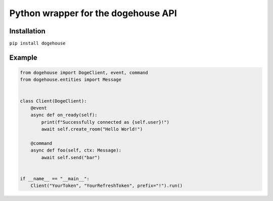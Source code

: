 Python wrapper for the dogehouse API
====================================

Installation
------------

``pip install dogehouse``


Example
--------

.. code-block:: python

    from dogehouse import DogeClient, event, command
    from dogehouse.entities import Message


    class Client(DogeClient):
        @event
        async def on_ready(self):
            print(f"Successfully connected as {self.user}!")
            await self.create_room("Hello World!")
        
        @command
        async def foo(self, ctx: Message):
            await self.send("bar")

        
    if __name__ == "__main__":
        Client("YourToken", "YourRefreshToken", prefix="!").run()
